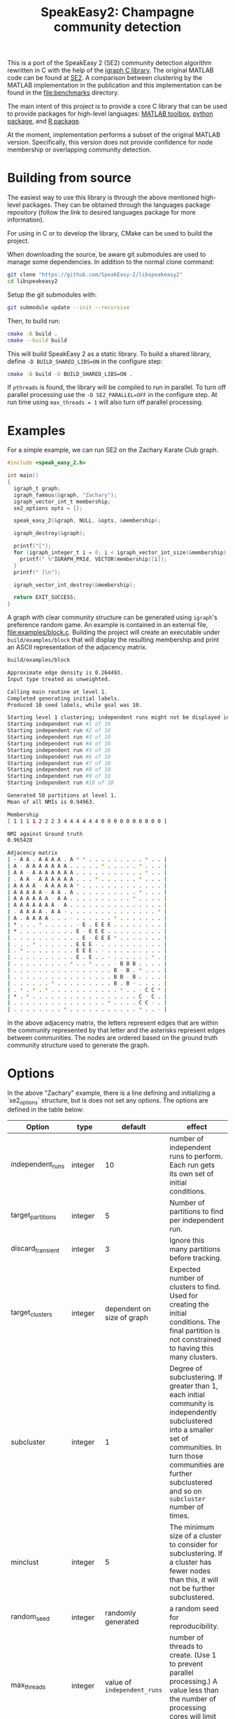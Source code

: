 #+TITLE: SpeakEasy2: Champagne community detection

[[https://genomebiology.biomedcentral.com/articles/10.1186/s13059-023-03062-0][https://img.shields.io/badge/publication-Genome_Biology-%2300A1D7.svg]]

This is a port of the SpeakEasy 2 (SE2) community detection algorithm rewritten in C with the help of the [[https://igraph.org/][igraph C library]].
The original MATLAB code can be found at [[https://github.com/cogdishion/SE2][SE2]].
A comparison between clustering by the MATLAB implementation in the publication and this implementation can be found in the [[file:benchmarks]] directory.

The main intent of this project is to provide a core C library that can be used to provide packages for high-level languages: [[https://github.com/SpeakEasy-2/speakeasy2-toolbox][MATLAB toolbox]], [[https://github.com/SpeakEasy-2/python-speakeasy2][python package]], and [[https://github.com/SpeakEasy-2/speakeasyR][R package]].

At the moment, implementation performs a subset of the original MATLAB version.
Specifically, this version does not provide confidence for node membership or overlapping community detection.

* Building from source
The easiest way to use this library is through the above mentioned high-level packages.
They can be obtained through the languages package repository (follow the link to desired languages package for more information).

For using in C or to develop the library, CMake can be used to build the project.

When downloading the source, be aware git submodules are used to manage some dependencies.
In addition to the normal clone command:

#+begin_src bash :eval no
  git clone "https://github.com/SpeakEasy-2/libspeakeasy2"
  cd libspeakeasy2
#+end_src

Setup the git submodules with:

#+begin_src bash :eval no
  git submodule update --init --recursive
#+end_src

Then, to build run:
#+begin_src bash :eval no
  cmake -B build .
  cmake --build build
#+end_src

This will build SpeakEasy 2 as a static library.
To build a shared library, define ~-D BUILD_SHARED_LIBS=ON~ in the configure step:

#+begin_src bash :eval no
  cmake -B build -D BUILD_SHARED_LIBS=ON .
#+end_src

If ~pthreads~ is found, the library will be compiled to run in parallel. To turn off parallel processing use the ~-D SE2_PARALLEL=OFF~ in the configure step. At run time using ~max_threads = 1~ will also turn off parallel processing.

* Examples
For a simple example, we can run SE2 on the Zachary Karate Club graph.

#+begin_src C :eval no
  #include <speak_easy_2.h>

  int main()
  {
    igraph_t graph;
    igraph_famous(&graph, "Zachary");
    igraph_vector_int_t membership;
    se2_options opts = {};

    speak_easy_2(&graph, NULL, &opts, &membership);

    igraph_destroy(&graph);

    printf("[");
    for (igraph_integer_t i = 0; i < igraph_vector_int_size(&membership); i++) {
      printf(" %"IGRAPH_PRId, VECTOR(membership)[i]);
    }
    printf(" ]\n");

    igraph_vector_int_destroy(&membership);

    return EXIT_SUCCESS;
  }
#+end_src

A graph with clear community structure can be generated using ~igraph~'s preference random game.
An example is contained in an external file, [[file:examples/block.c]].
Building the project will create an executable under ~build/examples/block~ that will display the resulting membership and print an ASCII representation of the adjacency matrix.

#+NAME: strip
#+BEGIN_SRC elisp :var text="\e[31mHello World\e[0m" :exports none
(ansi-color-apply text)
#+END_SRC

#+begin_src bash :exports both :eval yes :results output code :post strip(*this*)
  build/examples/block
#+end_src

#+RESULTS:
#+begin_src bash
  Approximate edge density is 0.264493.
  Input type treated as unweighted.

  Calling main routine at level 1.
  Completed generating initial labels.
  Produced 10 seed labels, while goal was 10.

  Starting level 1 clustering; independent runs might not be displayed in order - that is okay...
  Starting independent run #1 of 10
  Starting independent run #2 of 10
  Starting independent run #3 of 10
  Starting independent run #4 of 10
  Starting independent run #5 of 10
  Starting independent run #6 of 10
  Starting independent run #7 of 10
  Starting independent run #8 of 10
  Starting independent run #9 of 10
  Starting independent run #10 of 10

  Generated 50 partitions at level 1.
  Mean of all NMIs is 0.94963.

  Membership
  [ 1 1 1 1 2 2 2 3 4 4 4 4 4 4 0 0 0 0 0 0 0 0 0 0 ]

  NMI against Ground truth
  0.965428

  Adjacency matrix
  | - A A . A A A A . A * * . . . . . . . . . * . . |
  | A - A A A A A A A . . . . . * . . . . . * . . . |
  | A A - A A A A A A A . . . . . . . . . . . * . . |
  | . A A - A A A A A A . . . * . . . . . . * . . . |
  | A A A A - A A A A A * . . . . . . . . . . . . . |
  | A A A A A - A A . A . . . . . . . . . . * . . . |
  | A A A A A A - A A . . . . . . . . . . * . . . . |
  | A A A A A A A - A . . . . . . . . . . . . . . . |
  | . A A A A . A A - . . . . . . . . . . . . . . * |
  | A . A A A A . . . - . . . . . . * . . . . . . . |
  | * . . . * . . . . . - E . E E E . . . . . . . . |
  | * . . . . . . . . . E - E E E . . . . . . . . . |
  | . . . . . . . . . . . E - E E E * . . . . . . . |
  | . . . * . . . . . . E E E - . . . . . . . . . . |
  | . * . . . . . . . . E E E . - . . . . . . . . . |
  | . . . . . . . . . . E . E . . - . . . . . . * . |
  | . . . . . . . . . * . . * . . . - B B B . . . . |
  | . . . . . . . . . . . . . . . . B - B . * . . . |
  | . . . . . . . . . . . . . . . . B B - B . . . . |
  | . . . . . . * . . . . . . . . . B . B - . . . . |
  | . * . * . * . . . . . . . . . . . * . . - C C * |
  | * . * . . . . . . . . . . . . . . . . . C - C . |
  | . . . . . . . . . . . . . . . * . . . . C C - . |
  | . . . . . . . . * . . . . . . . . . . . * . . - |
#+end_src

In the above adjacency matrix, the letters represent edges that are within the community represented by that letter and the asterisks represent edges between communities.
The nodes are ordered based on the ground truth community structure used to generate the graph.

* Options
In the above "Zachary" example, there is a line defining and initializing a `se2_options` structure, but is does not set any options.
The options are defined in the table below:

| Option            | type    |                    default | effect                                                                                                                                                                                                                         |
|-------------------+---------+----------------------------+--------------------------------------------------------------------------------------------------------------------------------------------------------------------------------------------------------------------------------|
| independent_runs  | integer |                         10 | number of independent runs to perform. Each run gets its own set of initial conditions.                                                                                                                                        |
| target_partitions | integer |                          5 | Number of partitions to find per independent run.                                                                                                                                                                              |
| discard_transient | integer |                          3 | Ignore this many partitions before tracking.                                                                                                                                                                                   |
| target_clusters   | integer | dependent on size of graph | Expected number of clusters to find. Used for creating the initial conditions. The final partition is not constrained to having this many clusters.                                                                            |
| subcluster        | integer |                          1 | Degree of subclustering. If greater than 1, each initial community is independently subclustered into a smaller set of communities. In turn those communities are further subclustered and so on ~subcluster~ number of times. |
| minclust          | integer |                          5 | The minimum size of a cluster to consider for subclustering. If a cluster has fewer nodes than this, it will not be further subclustered.                                                                                      |
| random_seed       | integer |         randomly generated | a random seed for reproducibility.                                                                                                                                                                                             |
| max_threads       | integer |  value of ~independent_runs~  | number of threads to create. (Use 1 to prevent parallel processing.) A value less than the number of processing cores will limit the number of cores used.                                                                     |
| verbose           | boolean |                      false | Whether to print extra information about the running process.                                                                                                                                                                  |

Using the ~se2_options~ struct, options can be set, for example, by replacing the above line with:

#+begin_src diff

  - se2_options opts = {};
  + se2_options opts = {
  +	random_seed = 1234,
  +	verbose = true,
  +	independent_runs = 5
  + };
#+end_src
